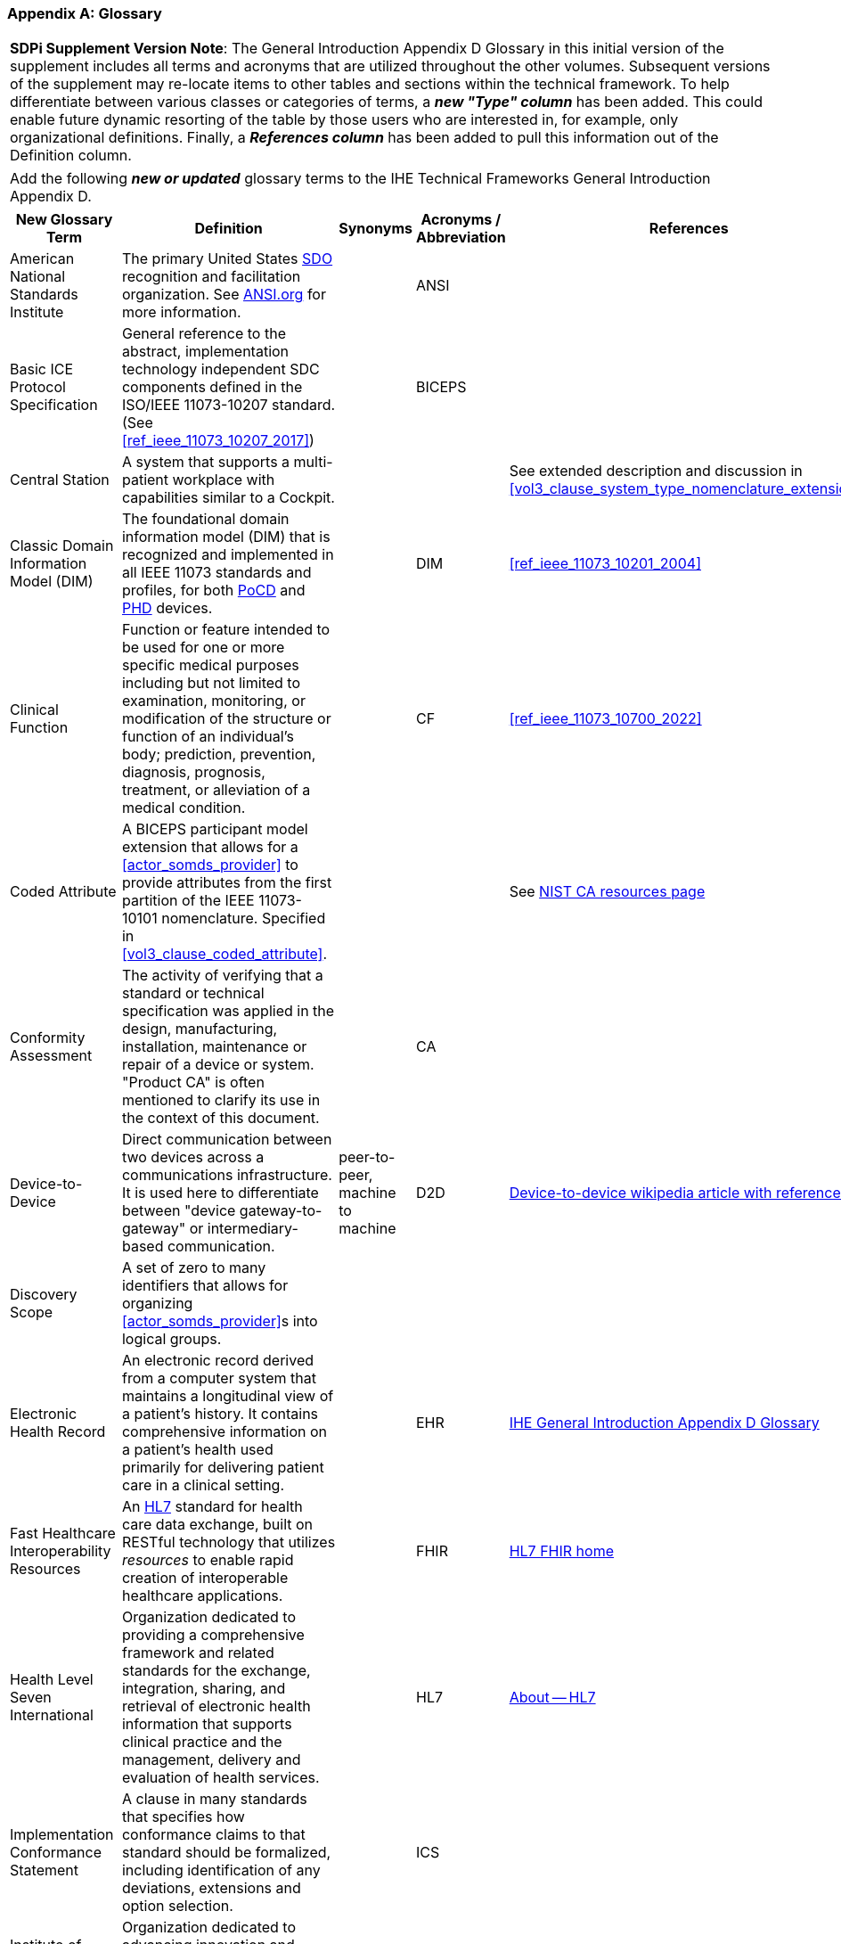 [appendix#vol0_appendix_d_glossary,sdpi_offset=D]
=== Glossary

[%noheader]
[%autowidth]
[cols="1"]
|===
| *SDPi Supplement Version Note*: The General Introduction Appendix D Glossary in this initial version of the supplement includes all terms and acronyms that are utilized throughout the other volumes.  Subsequent versions of the supplement may re-locate items to other tables and sections within the technical framework.  To help differentiate between various classes or categories of terms, a *_new "Type" column_* has been added.  This could enable future dynamic resorting of the table by those users who are interested in, for example, only organizational definitions.  Finally, a *_References column_* has been added to pull this information out of the Definition column.
|===

[%noheader]
[%autowidth]
[cols="1"]
|===
|Add the following *_new or updated_* glossary terms to the IHE Technical Frameworks General Introduction Appendix D.
|===

[%autowidth]
[cols="^2,3,^1,^1,^1,^1"]
|===
|New Glossary Term |Definition |Synonyms |Acronyms / Abbreviation |References |Type

| [[term_american_national_standards_institute,American National Standards Institute (ANSI)]] American National Standards Institute
| The primary United States <<acronym_sdo>> recognition and facilitation organization.  See https://ansi.org/[ANSI.org] for more information.
|
| [[acronym_ansi,ANSI]] ANSI
|
| Organization

|[[term_basic_ice_protocol_specification,Basic ICE Protocol Specification (BICEPS)]] Basic ICE Protocol Specification
| General reference to the abstract, implementation technology independent SDC components defined in the ISO/IEEE 11073-10207 standard.  (See <<ref_ieee_11073_10207_2017>>)
|
| [[acronym_biceps,BICEPS]] BICEPS
|
| SDC

| [[term_central_station,Central Station]] Central Station
| A system that supports a multi-patient workplace with capabilities similar to a Cockpit.
|
|
| See extended description and discussion in <<vol3_clause_system_type_nomenclature_extensions>>
|

| [[term_classic_dim,Classic DIM]] Classic Domain Information Model (DIM)
| The foundational domain information model (DIM) that is recognized and implemented in all IEEE 11073 standards and profiles, for both <<acronym_pocd>> and <<acronym_phd>> devices.
|
| [[acronym_dim,DIM]] DIM
| <<ref_ieee_11073_10201_2004>>
| SDC

| [[term_clinical_function,Clinical Function]] Clinical Function
| Function or feature intended to be used for one or more specific medical purposes including but not limited to examination, monitoring, or modification of the structure or function of an individual's body; prediction, prevention, diagnosis, prognosis, treatment, or alleviation of a medical condition.
|
| [[acronym_cf,CF]] CF
| <<ref_ieee_11073_10700_2022>>
| SDC

| [[term_coded_attribute, Coded Attribute]] Coded Attribute
| A BICEPS participant model extension that allows for a <<actor_somds_provider>> to provide attributes from the first partition of the IEEE 11073-10101 nomenclature. Specified in <<vol3_clause_coded_attribute>>.
|
|
| See https://www.nist.gov/conformity-assessment[NIST CA resources page]
| SDC

| [[term_conformity_assessment, Conformity Assessment]] Conformity Assessment
| The activity of verifying that a standard or technical specification was applied in the design, manufacturing, installation, maintenance or repair of a device or system.  "Product CA" is often mentioned to clarify its use in the context of this document.
|
|[[acronym_ca,CA]] CA
|
| SES

| [[term_device_to_device, Device-to-Device]] Device-to-Device
| Direct communication between two devices across a communications infrastructure.  It is used here to differentiate between "device gateway-to-gateway" or intermediary-based communication.
| peer-to-peer, machine to machine
| [[acronym_d2d,D2D]] D2D
| https://en.wikipedia.org/wiki/Device-to-device[Device-to-device wikipedia article with references]
| SDC

| [[term_discovery_scope, Discovery Scope]] Discovery Scope
| A set of zero to many identifiers that allows for organizing <<actor_somds_provider>>s into logical groups.
|
|
|
| SDC

| [[term_electronic_health_record, Electronic Health Record]] Electronic Health Record
| An electronic record derived from a computer system that maintains a longitudinal view of a patient’s history. It contains comprehensive information on a patient’s health used primarily for delivering patient care in a clinical setting.
|
| [[acronym_ehr,EHR]] EHR
| https://profiles.ihe.net/GeneralIntro/ch-D.html[IHE General Introduction Appendix D Glossary]
| IHE

| [[term_fast_healthcare_interoperability_resources,Fast Healthcare Interoperability Resources (FHIR)]] Fast Healthcare Interoperability Resources
| An <<acronym_hl7>> standard for health care data exchange, built on RESTful technology that utilizes _resources_ to enable rapid creation of interoperable healthcare applications.
|
| [[acronym_fhir,FHIR]] FHIR
| https://hl7.org/fhir/[HL7 FHIR home]
| Standard

| [[term_health_level_seven_international,Health Level Seven International (HL7)]] Health Level Seven International
| Organization dedicated to providing a comprehensive framework and related standards for the exchange, integration, sharing, and retrieval of electronic health information that supports clinical practice and the management, delivery and evaluation of health services.
|
| [[acronym_hl7,HL7]] HL7
| https://www.hl7.org/about/index.cfm?ref=nav[About -- HL7]
| Organization

| [[term_implementation_conformance_statement,Implementation Conformance Statement (ICS)]] Implementation Conformance Statement
| A clause in many standards that specifies how conformance claims to that standard should be formalized, including identification of any deviations, extensions and option selection.
|
| [[acronym_ics,ICS]] ICS
|
|

| [[term_institute_of_electrical_and_electronics_engineers,Institute of Electrical and Electronic Engineers (IEEE)]] Institute of Electrical and Electronic Engineers
| Organization dedicated to advancing innovation and technological excellence for the benefit of humanity, and is the world's largest technical professional society
|
| [[acronym_ieee,IEEE]] IEEE
| https://www.ieee.org/about/ieee-history.html?utm_source=linkslist_text&utm_medium=lp-about&utm_campaign=history[About -- History of IEEE]
| Organization

| [[term_integratec_clinical_environment,Integrated Clinical Environment (ICE)]] Integrated Clinical Environment
| Environment that combines interoperable heterogeneous POINT-OF-CARE (PoC) MEDICAL DEVICEs and other equipment integrated to create a medical device system for the care of a single high acuity patient.
|
| [[acronym_ice,ICE]] ICE
| <<ref_ieee_11073_20701_2018>>; <<ref_aami_2700_1_2019>>
| SDC

| [[term_international_medical_device_regulators_forum,International Medical Device Regulators Forum (IMDRF)]] International Medical Device Regulators Forum
|  A voluntary group of medical device regulators from around the world who have come together to build on the strong foundational work of the Global Harmonization Task Force on Medical Devices (GHTF) and aim to accelerate international medical device regulatory harmonization and convergence.
|
| [[acronym_imdrf,IMDRF]] IMDRF
| https://www.imdrf.org/[IMDRF.org]
| Organization

| [[term_international_standards_organization,International Standards Organization (ISO)]] International Standards Organization
| A globally recognized one-country-one-vote <<acronym_sdo>> that is composed of 100's of technical committees and other groups.
|
| [[acronym_iso,ISO]] ISO
| https://www.iso.org/home.html[www.ISO.org]
| Organization

| [[term_joint_working_group_7,ISO/IEC Joint Working Group 7 (JWG7)]] ISO/IEC Joint Working Group 7
| A joint standardization group between ISO/TC 215 and IEC/SC 62A focused on the <<term_safe_effective_secure>> health software and health IT systems, including those incorporating medical devices.
|
| [[acronym_jwg7,JWG7]] JWG7
| https://www.iso.org/committee/54960.html[ISO/TC 215 Health Informatics], https://www.iec.ch/dyn/www/f?p=103:29:::::FSP_ORG_ID:1359[IEC SC/62A]
| Organization

| Local Area Network
| A computer network that interconnects computers within a limited area such as a hospital, ICU bed, laboratory, or office building. By contrast, a wide area network (WAN) not only covers a larger geographic distance, but also generally involves leased telecommunication circuits. See https://en.wikipedia.org/wiki/Local_area_network["Local area network" article] for more information and references.
|
| [[acronym_lan,LAN]] LAN
|
|

| [[term_manufacturer, Manufacturer]] Manufacturer
| Natural or legal person with responsibility for the design, manufacture, packaging, or labeling of medical electrical equipment, assembling a medical electrical system, or adapting medical electrical equipment or a medical electrical system, regardless of whether these operations are performed by that person or on that person's behalf.
|
|
|
| Organization

| [[term_medical_data_information_base,Medical Data Information Base (MDIB)]] Medical Data Information Base
| Structured collection of any data objects that are provided by a <<actor_somds_provider>> or <<actor_biceps_content_creator>>, including both descriptive and state information.
|
| [[acronym_mdib,MDIB]] MDIB
| <<ref_ieee_11073_10207_2017>>
| SDC

| [[term_medical_device,Medical Device (MD)]] Medical Device
| A device that is used to diagnose, monitor and treat disease.  Formal definitions may vary per legal jurisdictions; however, the international, harmonized (and *_very lengthy_*) definition is available from the <<term_international_medical_device_regulators_forum>> web site.
|
| [[acronym_medical_device,MD]] MD
| <<term_international_medical_device_regulators_forum>>
|

| [[term_medical_device_communication,Medical Device Communication (MDC)]] Medical Device Communication
| A general term that refers to all aspects of standards-based exchanges between medical (and health) devices, including <<acronym_pocd>> and <<acronym_phd>>; in some contexts, for example <<acronym_hl7>>, it refers to the ISO/IEEE 11073-10101 Nomenclature or "coding system".
|
| [[acronym_mdc,MDC]] MDC
| <<ref_ieee_11073_10101_2020>>
|

| [[term_medical_device_interoperability,Medical Device Interoperability (MDI)]] Medical Device Interoperability
| The application of informatics technology standards to achieve seamless and dynamic connection of <<term_point_of_care_device>>'s.
|
| [[acronym_mdi,MDI]] MDI
|
|

| [[term_medical_device_lan,Medical Device LAN (MD LAN)]] Medical Device LAN
| A local area network that integrates <<term_medical_device>>s often around a single bedside <<term_point_of_care>> or care area (e.g., operating room, ICU or Emergency Department).
| [[acronym_sdc_lan,SDC LAN]] SDC LAN
| [[acronym_md_lan,MD LAN]] MD LAN
|
|

| [[term_medical_device_system,Medical Device System (MDS)]] Medical Device System
| A core object type in the ISO/IEEE 11073 device communication standards.  It represents the top-level containment of the hierarchy of information objects contained in a device.
|
| [[acronym_mds,MDS]] MDS
| <<ref_ieee_11073_10207_2017>>, <<ref_ieee_11073_10201_2004>>
|

| [[term_model_based_systems_engineering,Model-Based Systems Engineering (MBSE)]] Model-Based Systems Engineering
| An approach to systems engineering where a single, highly integrated, executable model is created (often using OMG System's Modeling Language (e.g., <<ref_omg_sysml_2_0_spec>>), to capture all elements, from requirements to system components to Verification & Validation test cases.
|
| [[acronym_mbse,MBSE]] MBSE
| See also <<acronym_ri>>, <<acronym_mc>> and <<acronym_rr>>
| SES

| [[term_model_centric,Model-Centric (MC)]] Model-Centric
| An approach to systems specification that captures all information in a single model (e.g., using <<acronym_mbse>>), and from which "views" are generated to support all specification stakeholders and usages.
elements, from requirements to system components to Verification & Validation test cases.  Note: The _model-centric_ approach replaces the traditional _document-centric_ approach.
| [[acronym_ri_mc_rr,RI+MC+RR]] RI+MC+RR
| [[acronym_mc,MC]] MC
| See also <<acronym_ri>> and <<acronym_rr>>
| SES

| [[term_network_time_protocol,Network Time Protocol (NTP)]] Network Time Protocol
| A networking protocol for clock synchronization between computer systems over packet-switched, variable-latency data networks.
|
| [[acronym_ntp,NTP]] NTP
| https://en.wikipedia.org/wiki/Network_Time_Protocol[NTP wikipedia article]
|

| [[term_object_management_group, Object Management Group (OMG)]] Object Management Group
| An international, membership-driven, not-for-profit consortium <<acronym_sdo>>.
|
| [[acronym_omg,OMG]] OMG
| https://www.omg.org/[OMG.org]
| Organization

| [[term_participant_key_purposes,Participant Key Purposes (PKP)]] Participant Key Purposes
| These generally refer to the ISO/IEEE 11073-1070x standards that provide a consensus set of risk control measures aligned with the four core <<acronym_mdi>> functions:  <<term_plug_and_trust>>, reporting, alerting and external control.
|
| [[acronym_pkp,PKP]] PKP
| <<ref_ieee_11073_10700_2022>>
| SDC

// FOR THE FOLLOWING ROW ADD TO THE REFERENCES COLUMN:
//     #TODO:  ADD 11073 PHD REFERENCES?#
| [[term_personal_health_device,Personal Health Device (PHD)]] Personal Health Device
| A healthcare device that is used by individuals for their own personal health purposes.
|
| [[acronym_phd,PHD]] PHD
|
|

| [[term_plug_and_trust,Plug-and-Trust (PnT)]] Plug-and-Trust
| The integration of an SES framework and MDI  plug-and-play technology to enable the dynamic establishment of trust between participant systems at the point of connection to a <<acronym_somds>> network.
| [[acronym_ses_mdi,SES+MDI]] SES+MDI
| [[acronym_pnt,PnT]] PnT
|
|

| [[term_point_of_care,Point of Care (PoC)]] Point of Care
| Typically where the patient is, such as their clinical bedside; although, it may also be used to include mobile patients (e.g., that are connected to telemetry monitoring).
|
| [[acronym_poc,PoC]] PoC
|
|

| [[term_poc_cockpit,PoC Cockpit]] Point of Care Cockpit
| A system that supports information viewing and control of multiple devices and systems associated with a single patient <<term_point_of_care>>.
| [[term_cockpit,Cockpit]] Cockpit
|
|
|

| [[term_poc_dashboard,PoC Dashboard]] Point of Care Dashboard
| A system that displays information from one or more <<actor_somds_participant>> systems associated with a single patient. Similar to a <<term_cockpit>> but without device-external control capabilities. May include both metric and alert information.
| Dashboard
|
|
|

| [[term_point_of_care_device,Point of Care Device (PoCD)]] Point of Care Device
| A healthcare device that is used at a <<term_point_of_care>>, typically at a patient’s clinical bedside.  May include patient-connected mobile devices, such as telemetry monitors.
|
| [[acronym_pocd,PoCD]] PoCD
|
|

| [[term_regulatory_ready,Regulatory Ready (RR)]] Regulatory Ready
| For regulated medical device technology, integrating <<acronym_ses>> and <<acronym_ri>> content such that conformity assessment test reports may be directly included as supporting evidence in pre-market submissions to regulatory agencies.  It is part of the Requirements Interoperability + Model Centric + Regulatory Ready (<<acronym_ri_mc_rr>>) focus of the IHE Devices Technical Framework.
| <<acronym_ri_mc_rr>>
| [[acronym_rr,RR]] RR
| See also <<acronym_ri>> and <<acronym_mc>>
|

| [[term_requirements_interoperability,Requirements Interoperability (RI)]] Requirements Interoperability
| The ability to specify the requirements of one specification in such a way that they can be connected with capabilities of other specifications.  It is part of the Requirements Interoperability + Model Centric + Regulatory Ready (RI+MC+RR) focus of the IHE Devices Technical Framework.
| RI+MC+RR
| [[acronym_ri,RI]] RI
| See also <<acronym_mc>> and <<acronym_rr>>
|

| [[term_safe_effective_secure,Safe Effective & Secure (SES)]] Safe, Effective & Secure
| General name given to the requirements, general and specific, derived by the application of medical device and health software quality standards.
|
| [[acronym_ses,SES]] SES
| <<ref_iso_81001_1_2021>>; <<ref_iec_80001_1_2021>>
|

| [[term_service_oriented_device_connectivity,Service-oriented Device Connectivity (SDC)]] Service-oriented Device Connectivity
| Application of service-oriented architecture to support healthcare device interoperability.
|
| [[acronym_sdc,SDC]] SDC
| <<ref_ieee_11073_20701_2018>>
| SDC

| [[term_service_oriented_device_poc_interoperability,Service-oriented Device Point of Care Interoperability (SDPi)]] Service-oriented Device Point of Care Interoperability
| A set of (4) IHE specifications that profile the <<acronym_sdc>> standards for device-to-device plug-and-play interoperability.
|
| [[acronym_sdpi,SDPi]] SDPi
|
| Profile

| [[term_service_oriented_architecture,Service-oriented Architecture (SOA)]] Service-oriented Architecture
| An architectural style that focuses on discrete services, where provider components supply services (discrete units of functionality) to consumer components across a communications network infrastructure.
|
| [[acronym_soa,SOA]] SOA
|
| SDC

| [[term_service_oriented_medical_device_system,Service-oriented Medical Device System (SOMDS)]] Service-oriented Medical Device System
| A point-of-care system of products that
implements a service-oriented <<acronym_sdc>> architecture composed of service providers and service consumers.
|
| [[acronym_somds,SOMDS]] SOMDS
| <<ref_ieee_11073_10207_2017>>
| SDC

| [[term_smart_alarm_system,Smart Alarm System (SAS)]] Smart Alarm System
| A system that provides consolidated alarm and alert events (actionable alerts), and advisories (e.g., patient deterioration alerts).
|
| [[acronym_sas,SAS]] SAS
| Note:  This is based on the initial description in <<vol1_table_system_type_nomenclature_extensions>>.  SDPi 2.0 will more fully define the term.
|

| [[term_software_as_a_medical_device,Software as a Medical Device (SaMD)]] Software as a Medical Device
| Software intended to be used for one or more medical purposes that perform these purposes without being part of a hardware medical device.
|
| [[acronym_samd,SaMD]] SaMD
| https://www.fda.gov/medical-devices/cdrh-international-programs/international-medical-device-regulators-forum-imdrf[Source: <<acronym_imdrf>>]
|

| [[term_somds_provider_uid, SOMDS Provider UID]] SOMDS Provider UID
| A globally unique identifier <<acronym_uid>> for a <<actor_somds_provider>> that is stable across re-initializations.
| [[acronym_uid,UID]] UID
|
|
| SDC

| [[term_standards_development_organization,Standards Development Organization (SDO)]]  Standards Development Organization
| An organization that has a core objective of developing consensus-based standards, typically recognized or accredited by national and international organizations (e.g., <<acronym_ansi>> or <<acronym_iso>>)
|
| [[acronym_sdo,SDO]] SDO
| https://en.wikipedia.org/wiki/Standards_organization["Standards organization" wikipedia article]
| Organization

| [[term_system_function_contribution,System Function Contribution (SFC)]] System Function Contribution
| Function of a <<actor_somds_participant>> that contributes to a <<term_clinical_function>> provided by a <<term_service_oriented_medical_device_system>>.
|
| [[acronym_sfc,SFC]] SFC
| Adapted from <<ref_ieee_11073_10700_2022>>.
| SDC

| [[term_time_synchronization_service,Time Synchronization Service (TS Service)]] Time Synchronization Service
| A general network service capability that enables systems to obtain and synchronize to a common and accurate time source.  For example, <<term_network_time_protocol>>.
|
| [[acronym_ts_service,TS Service]] TS Service
|
|

| [[term_transport_address, Transport Address]] Transport Address
| A physical endpoint address that can be used to communicate with a <<actor_somds_provider>>.
| XAddr
|
|
|

| [[term_q_name, QName]] QName
| XML Schema QName. In this specification, QNames are encoded as `{<namespace>}<local-name>`.
|
|

|
|
| ...
| ...
| ...
| ...

|===


